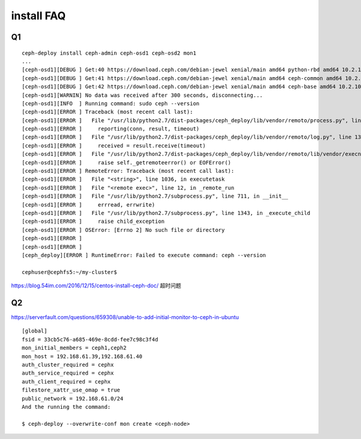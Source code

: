 
======================
install FAQ 
======================

Q1
=====

::


    ceph-deploy install ceph-admin ceph-osd1 ceph-osd2 mon1
    ...
    [ceph-osd1][DEBUG ] Get:40 https://download.ceph.com/debian-jewel xenial/main amd64 python-rbd amd64 10.2.10-1xenial [1,449 kB]
    [ceph-osd1][DEBUG ] Get:41 https://download.ceph.com/debian-jewel xenial/main amd64 ceph-common amd64 10.2.10-1xenial [15.5 MB]
    [ceph-osd1][DEBUG ] Get:42 https://download.ceph.com/debian-jewel xenial/main amd64 ceph-base amd64 10.2.10-1xenial [50.5 MB]
    [ceph-osd1][WARNIN] No data was received after 300 seconds, disconnecting...
    [ceph-osd1][INFO  ] Running command: sudo ceph --version
    [ceph-osd1][ERROR ] Traceback (most recent call last):
    [ceph-osd1][ERROR ]   File "/usr/lib/python2.7/dist-packages/ceph_deploy/lib/vendor/remoto/process.py", line 119, in run
    [ceph-osd1][ERROR ]     reporting(conn, result, timeout)
    [ceph-osd1][ERROR ]   File "/usr/lib/python2.7/dist-packages/ceph_deploy/lib/vendor/remoto/log.py", line 13, in reporting
    [ceph-osd1][ERROR ]     received = result.receive(timeout)
    [ceph-osd1][ERROR ]   File "/usr/lib/python2.7/dist-packages/ceph_deploy/lib/vendor/remoto/lib/vendor/execnet/gateway_base.py", line 704, in receive
    [ceph-osd1][ERROR ]     raise self._getremoteerror() or EOFError()
    [ceph-osd1][ERROR ] RemoteError: Traceback (most recent call last):
    [ceph-osd1][ERROR ]   File "<string>", line 1036, in executetask
    [ceph-osd1][ERROR ]   File "<remote exec>", line 12, in _remote_run
    [ceph-osd1][ERROR ]   File "/usr/lib/python2.7/subprocess.py", line 711, in __init__
    [ceph-osd1][ERROR ]     errread, errwrite)
    [ceph-osd1][ERROR ]   File "/usr/lib/python2.7/subprocess.py", line 1343, in _execute_child
    [ceph-osd1][ERROR ]     raise child_exception
    [ceph-osd1][ERROR ] OSError: [Errno 2] No such file or directory
    [ceph-osd1][ERROR ]
    [ceph-osd1][ERROR ]
    [ceph_deploy][ERROR ] RuntimeError: Failed to execute command: ceph --version

    cephuser@cephfs5:~/my-cluster$ 

https://blog.54im.com/2016/12/15/centos-install-ceph-doc/
超时问题

Q2
=====

https://serverfault.com/questions/659308/unable-to-add-initial-monitor-to-ceph-in-ubuntu

::

    [global]
    fsid = 33cb5c76-a685-469e-8cdd-fee7c98c3f4d
    mon_initial_members = ceph1,ceph2
    mon_host = 192.168.61.39,192.168.61.40
    auth_cluster_required = cephx
    auth_service_required = cephx
    auth_client_required = cephx
    filestore_xattr_use_omap = true
    public_network = 192.168.61.0/24
    And the running the command:

    $ ceph-deploy --overwrite-conf mon create <ceph-node>
